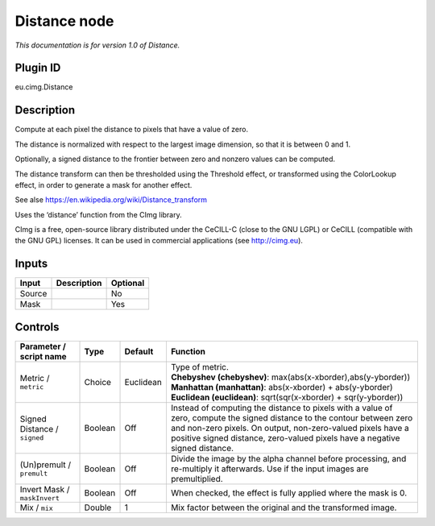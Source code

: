.. _eu.cimg.Distance:

Distance node
=============

*This documentation is for version 1.0 of Distance.*

Plugin ID
-----------

eu.cimg.Distance

Description
-----------

Compute at each pixel the distance to pixels that have a value of zero.

The distance is normalized with respect to the largest image dimension, so that it is between 0 and 1.

Optionally, a signed distance to the frontier between zero and nonzero values can be computed.

The distance transform can then be thresholded using the Threshold effect, or transformed using the ColorLookup effect, in order to generate a mask for another effect.

See alse https://en.wikipedia.org/wiki/Distance_transform

Uses the ‘distance’ function from the CImg library.

CImg is a free, open-source library distributed under the CeCILL-C (close to the GNU LGPL) or CeCILL (compatible with the GNU GPL) licenses. It can be used in commercial applications (see http://cimg.eu).

Inputs
------

+--------+-------------+----------+
| Input  | Description | Optional |
+========+=============+==========+
| Source |             | No       |
+--------+-------------+----------+
| Mask   |             | Yes      |
+--------+-------------+----------+

Controls
--------

.. tabularcolumns:: |>{\raggedright}p{0.2\columnwidth}|>{\raggedright}p{0.06\columnwidth}|>{\raggedright}p{0.07\columnwidth}|p{0.63\columnwidth}|

.. cssclass:: longtable

+------------------------------+---------+-----------+-----------------------------------------------------------------------------------------------------------------------------------------------------------------------------------------------------------------------------------------------------------------------+
| Parameter / script name      | Type    | Default   | Function                                                                                                                                                                                                                                                              |
+==============================+=========+===========+=======================================================================================================================================================================================================================================================================+
| Metric / ``metric``          | Choice  | Euclidean | | Type of metric.                                                                                                                                                                                                                                                     |
|                              |         |           | | **Chebyshev (chebyshev)**: max(abs(x-xborder),abs(y-yborder))                                                                                                                                                                                                       |
|                              |         |           | | **Manhattan (manhattan)**: abs(x-xborder) + abs(y-yborder)                                                                                                                                                                                                          |
|                              |         |           | | **Euclidean (euclidean)**: sqrt(sqr(x-xborder) + sqr(y-yborder))                                                                                                                                                                                                    |
+------------------------------+---------+-----------+-----------------------------------------------------------------------------------------------------------------------------------------------------------------------------------------------------------------------------------------------------------------------+
| Signed Distance / ``signed`` | Boolean | Off       | Instead of computing the distance to pixels with a value of zero, compute the signed distance to the contour between zero and non-zero pixels. On output, non-zero-valued pixels have a positive signed distance, zero-valued pixels have a negative signed distance. |
+------------------------------+---------+-----------+-----------------------------------------------------------------------------------------------------------------------------------------------------------------------------------------------------------------------------------------------------------------------+
| (Un)premult / ``premult``    | Boolean | Off       | Divide the image by the alpha channel before processing, and re-multiply it afterwards. Use if the input images are premultiplied.                                                                                                                                    |
+------------------------------+---------+-----------+-----------------------------------------------------------------------------------------------------------------------------------------------------------------------------------------------------------------------------------------------------------------------+
| Invert Mask / ``maskInvert`` | Boolean | Off       | When checked, the effect is fully applied where the mask is 0.                                                                                                                                                                                                        |
+------------------------------+---------+-----------+-----------------------------------------------------------------------------------------------------------------------------------------------------------------------------------------------------------------------------------------------------------------------+
| Mix / ``mix``                | Double  | 1         | Mix factor between the original and the transformed image.                                                                                                                                                                                                            |
+------------------------------+---------+-----------+-----------------------------------------------------------------------------------------------------------------------------------------------------------------------------------------------------------------------------------------------------------------------+
